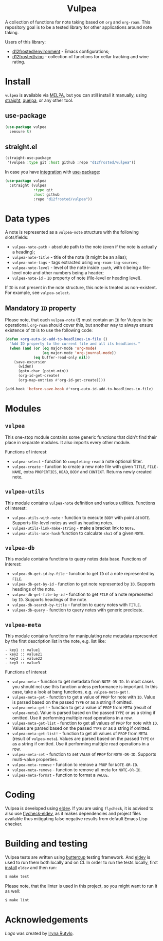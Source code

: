 :PROPERTIES:
:ID:                     8fc370e3-29ae-47ab-bb2e-02e572e54599
:END:

#+begin_html
<h1 align="center">Vulpea</h1>
<p align="center">
  <img width="256px" src="images/logo.png" alt="Banner">
</p>
<p align="center">
  <a href="https://github.com/d12frosted/vulpea/releases">
    <img alt="GitHub tag (latest by date)" src="https://img.shields.io/github/v/tag/d12frosted/vulpea">
  </a>
  <a href="https://github.com/d12frosted/vulpea/actions?query=workflow%3ACI">
    <img src="https://github.com/d12frosted/vulpea/workflows/CI/badge.svg" alt="CI Status Badge">
  </a>
  <a href="https://melpa.org/#/vulpea"><img alt="MELPA" src="https://melpa.org/packages/vulpea-badge.svg"/></a>
  <a href="https://stable.melpa.org/#/vulpea"><img alt="MELPA Stable" src="https://stable.melpa.org/packages/vulpea-badge.svg"/></a>
</p>
#+end_html

A collection of functions for note taking based on =org= and =org-roam=. This
repository goal is to be a tested library for other applications around note
taking.

Users of this library:

- [[https://github.com/d12frosted/environment][d12frosted/environment]] - Emacs configurations;
- [[https://github.com/d12frosted/vino][d12frosted/vino]] - collection of functions for cellar tracking and wine rating.

* Install
:PROPERTIES:
:ID:                     a021b872-2704-4d5a-adf1-0eb5a3a06ee0
:END:

=vulpea= is available via [[https://melpa.org/#/vulpea][MELPA]], but you can still install it manually, using
[[https://github.com/raxod502/straight][straight]], [[https://github.com/quelpa/quelpa][quelpa]], or any other tool.

** use-package
:PROPERTIES:
:ID:                     efb94478-a55d-4f98-8dd3-88f032585add
:END:

#+begin_src emacs-lisp
  (use-package vulpea
    :ensure t)
#+end_src

** straight.el
:PROPERTIES:
:ID:                     2beccee5-417a-4053-8275-217f41dedcca
:END:

#+begin_src emacs-lisp
  (straight-use-package
   '(vulpea :type git :host github :repo "d12frosted/vulpea"))
#+end_src

In case you have [[https://github.com/raxod502/straight.el/#integration-with-use-package][integration]] with [[https://github.com/jwiegley/use-package][use-package]]:

#+begin_src emacs-lisp
  (use-package vulpea
    :straight (vulpea
               :type git
               :host github
               :repo "d12frosted/vulpea"))
#+end_src

* Data types
:PROPERTIES:
:ID:                     26af31d5-4fd4-40bb-9058-8543e7359c53
:END:

A note is represented as a =vulpea-note= structure with the following
slots/fields:

- =vulpea-note-path= - absolute path to the note (even if the note is actually a heading);
- =vulpea-note-title= - title of the note (it might be an alias);
- =vulpea-note-tags= - tags extracted using =org-roam-tag-sources=;
- =vulpea-note-level= - level of the note inside =:path=, with =0= being a file-level note
  and other numbers being a header;
- =vulpea-note-id= - =ID= property of note (file-level or heading level).

If =ID= is not present in the note structure, this note is treated as
non-existent. For example, see =vulpea-select=.

** Mandatory =ID= property
:PROPERTIES:
:ID:                     4aa43ec9-b576-4adc-b4a7-b01958ec2e15
:END:

Please note, that each =vulpea-note= (!) must contain an =ID= for Vulpea to be
operational. =org-roam= should cover this, but another way to always ensure
existence of =ID= is to use the following code:

#+begin_src emacs-lisp
  (defun +org-auto-id-add-to-headlines-in-file ()
    "Add ID property to the current file and all its headlines."
    (when (and (or (eq major-mode 'org-mode)
                   (eq major-mode 'org-journal-mode))
               (eq buffer-read-only nil))
      (save-excursion
        (widen)
        (goto-char (point-min))
        (org-id-get-create)
        (org-map-entries #'org-id-get-create))))

  (add-hook 'before-save-hook #'+org-auto-id-add-to-headlines-in-file)
#+end_src

* Modules
:PROPERTIES:
:ID:                     3bc76150-557b-471b-94e3-efa2d903167a
:END:

** =vulpea=
:PROPERTIES:
:ID:                     eafd127f-bf86-483f-a692-1bdda7d48659
:END:

This one-stop module contains some generic functions that didn't find their
place in separate modules. It also imports every other module.

Functions of interest:

- =vulpea-select= - function to =completing-read= a note optional filter.
- =vulpea-create= - function to create a new note file with given =TITLE=,
  =FILE-NAME=, extra =PROPERTIES=, =HEAD=, =BODY= and =CONTEXT=. Returns newly
  created note.

** =vulpea-utils=
:PROPERTIES:
:ID:                     92508fc8-5500-489c-b534-659ebfdb8e9a
:END:

This module contains =vulpea-note= definition and various utilities. Functions
of interest:

- =vulpea-utils-with-note= - function to execute =BODY= with point at =NOTE=.
  Supports file-level notes as well as heading notes.
- =vulpea-utils-link-make-string= - make a bracket link to =NOTE=.
- =vulpea-utils-note-hash= function to calculate =sha1= of a given =NOTE=.

** =vulpea-db=
:PROPERTIES:
:ID: 55717e59-d850-4659-8a02-8153fda52fef
:END:

This module contains functions to query notes data base. Functions of interest:

- =vulpea-db-get-id-by-file= - function to get =ID= of a note represented by =FILE=.
- =vulpea-db-get-by-id= - function to get note represented by =ID=. Supports
  headings of the note.
- =vulpea-db-get-file-by-id= - function to get =FILE= of a note represented by
  =ID=. Supports headings of the note.
- =vulpea-db-search-by-title= - function to query notes with =TITLE=.
- =vulpea-db-query= - function to query notes with generic predicate.

** =vulpea-meta=
:PROPERTIES:
:ID:                     c1f820af-1940-46cb-a6bb-752146eec52b
:END:

This module contains functions for manipulating note metadata represented by the
first description list in the note, e.g. list like:

#+begin_src org-mode
- key1 :: value1
- key2 :: value21
- key2 :: value22
- key3 :: value3
#+end_src

Functions of interest:

- =vulpea-meta= - function to get metadata from =NOTE-OR-ID=. In most cases you
  should not use this function unless performance is important. In this case,
  take a look at bang functions, e.g. =vulpea-meta-get!=.
- =vulpea-meta-get= - function to get a value of =PROP= for note with =ID=.
  Value is parsed based on the passed =TYPE= or as a string if omitted.
- =vulpea-meta-get!= - function to get a value of =PROP= from =META= (result of
  =vulpea-meta=). Value is parsed based on the passed =TYPE= or as a string if
  omitted. Use it performing multiple read operations in a row.
- =vulpea-meta-get-list= - function to get all values of =PROP= for note with
  =ID=. Values are parsed based on the passed =TYPE= or as a string if omitted.
- =vulpea-meta-get-list!= - function to get all values of =PROP= from =META=
  (result of =vulpea-meta=). Values are parsed based on the passed =TYPE= or as
  a string if omitted. Use it performing multiple read operations in a row.
- =vulpea-meta-set= - function to set =VALUE= of =PROP= for =NOTE-OR-ID=.
  Supports multi-value properties.
- =vulpea-meta-remove= - function to remove a =PROP= for =NOTE-OR-ID=.
- =vulpea-meta-remove= - function to remove all meta for =NOTE-OR-ID=.
- =vulpea-meta-format= - function to format a =VALUE=.

* Coding
:PROPERTIES:
:ID:                     fe0386d0-08d2-4eea-8c78-6a43fe97f318
:END:

Vulpea is developed using [[https://github.com/doublep/eldev/][eldev]]. If you are using =flycheck=, it is advised to
also use [[https://github.com/flycheck/flycheck-eldev][flycheck-eldev]], as it makes dependencies and project files available
thus mitigating false negative results from default Emacs Lisp checker.

* Building and testing
:PROPERTIES:
:ID:                     69263cd2-927a-4a38-9ca0-e2dc8848e285
:END:

Vulpea tests are written using [[https://github.com/jorgenschaefer/emacs-buttercup/][buttercup]] testing framework. And [[https://github.com/doublep/eldev/][eldev]] is used to
run them both locally and on CI. In order to run the tests locally, first
[[https://github.com/doublep/eldev/#installation][install]] =eldev= and then run:

#+begin_src bash
  $ make test
#+end_src

Please note, that the linter is used in this project, so you might want to run
it as well:

#+begin_src bash
  $ make lint
#+end_src

* Acknowledgements
:PROPERTIES:
:ID:                     41c3498f-3f20-440f-9c50-fdade1340b14
:END:

[[images/logo.png][Logo]] was created by [[https://www.behance.net/irynarutylo][Iryna Rutylo]].
